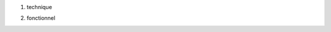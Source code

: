 1. technique

.. TODO:: prévoir des copies écran ; cette IHM existe-t-elle déjà ?

2. fonctionnel

.. TODO:: cela existera-t-il ?
